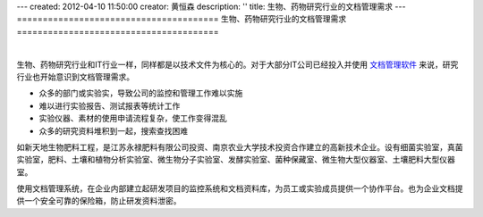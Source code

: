 ---
created: 2012-04-10 11:50:00
creator: 黄恒森
description: ''
title: 生物、药物研究行业的文档管理需求
---
=======================================
生物、药物研究行业的文档管理需求
=======================================

.. image:: img/research.png

|

生物、药物研究行业和IT行业一样，同样都是以技术文件为核心的。对于大部分IT公司已经投入并使用 `文档管理软件 <http://www.edodocs.com>`_ 来说，研究行业也开始意识到文档管理需求。

- 众多的部门或实验实，导致公司的监控和管理工作难以实施
- 难以进行实验报告、测试报表等统计工作
- 实验仪器、素材的使用申请流程复杂，使工作变得混乱
- 众多的研究资料堆积到一起，搜索查找困难

如新天地生物肥料工程，是江苏永禄肥料有限公司投资、南京农业大学技术投资合作建立的高新技术企业。设有细菌实验室，真菌实验室，肥料、土壤和植物分析实验室、微生物分子实验室、发酵实验室、菌种保藏室、微生物大型仪器室、土壤肥料大型仪器室。

使用文档管理系统，在企业内部建立起研发项目的监控系统和文档资料库，为员工或实验成员提供一个协作平台。也为企业文档提供一个安全可靠的保险箱，防止研发资料泄密。

